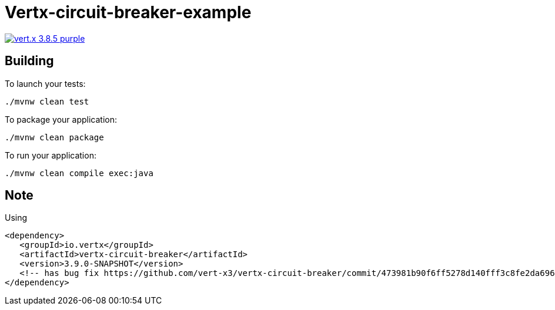 = Vertx-circuit-breaker-example

image:https://img.shields.io/badge/vert.x-3.8.5-purple.svg[link="https://vertx.io"]

== Building

To launch your tests:
```
./mvnw clean test
```

To package your application:
```
./mvnw clean package
```

To run your application:
```
./mvnw clean compile exec:java
```


== Note

Using
```
<dependency>
   <groupId>io.vertx</groupId>
   <artifactId>vertx-circuit-breaker</artifactId>
   <version>3.9.0-SNAPSHOT</version>
   <!-- has bug fix https://github.com/vert-x3/vertx-circuit-breaker/commit/473981b90f6ff5278d140fff3c8fe2da696dcd19-->
</dependency>
```